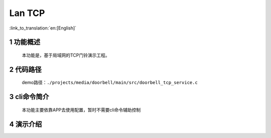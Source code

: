 Lan TCP
========================

:link_to_translation:`en:[English]`

1 功能概述
-------------------------------------
	本功能是，基于局域网的TCP门铃演示工程。

2 代码路径
-------------------------------------
	demo路径：``./projects/media/doorbell/main/src/doorbell_tcp_service.c``

3 cli命令简介
-------------------------------------
	本功能主要依靠APP去使用配置，暂时不需要cli命令辅助控制

4 演示介绍
-------------------------------------